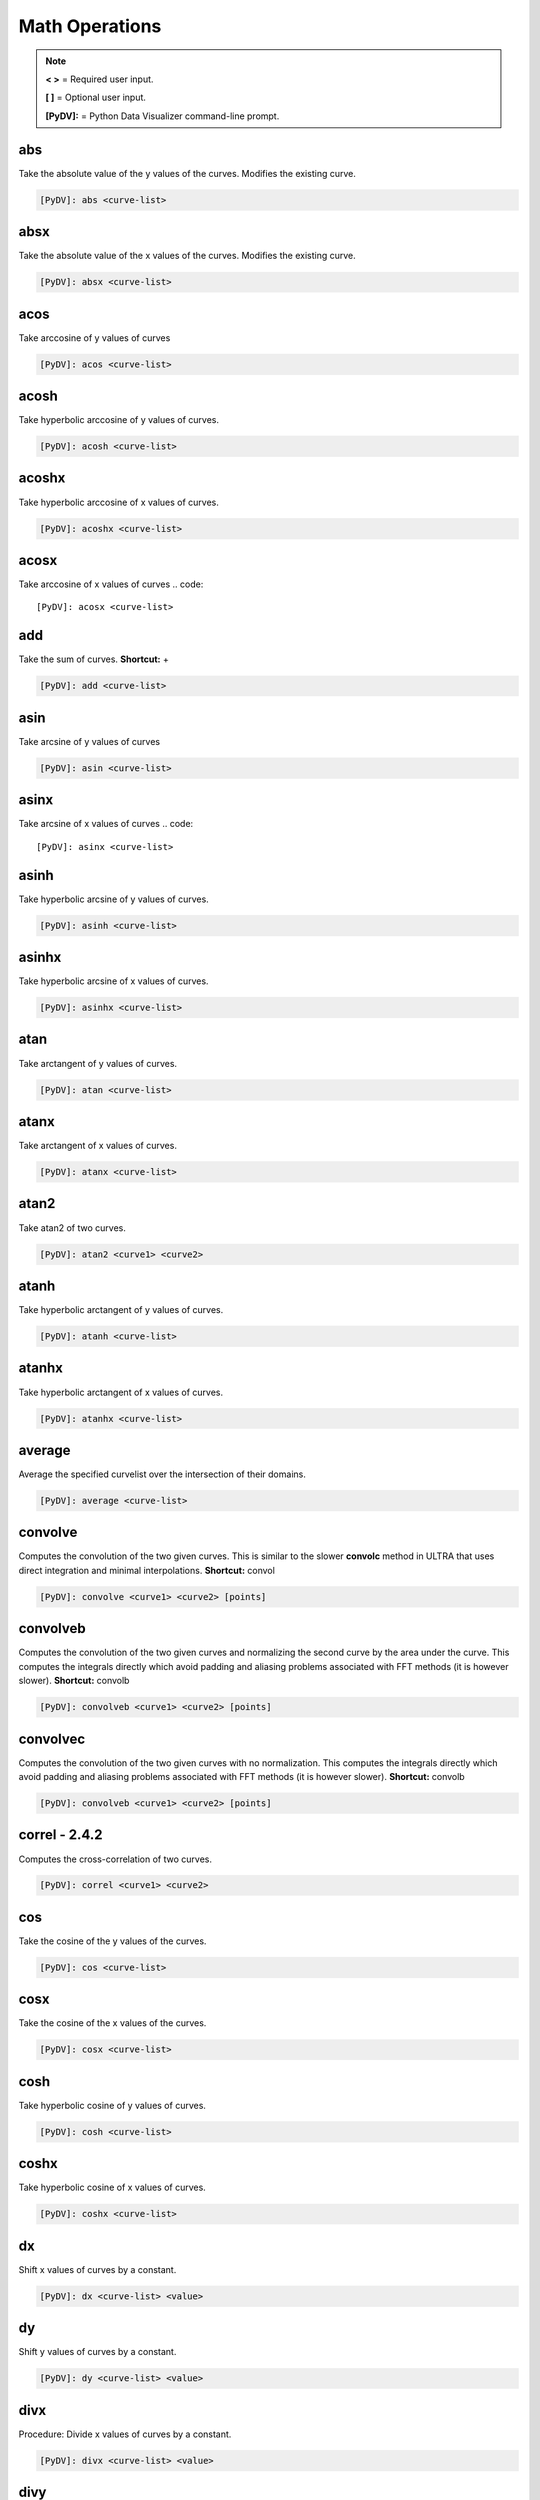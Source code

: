 .. _math_operations:

Math Operations
===============

.. note::
   **< >** = Required user input.

   **[ ]** = Optional user input.

   **[PyDV]:** = Python Data Visualizer command-line prompt.

abs
---

Take the absolute value of the y values of the curves. Modifies the existing curve.

.. code::

   [PyDV]: abs <curve-list>


absx
----

Take the absolute value of the x values of the curves. Modifies the existing curve.

.. code::

   [PyDV]: absx <curve-list>

acos
----

Take arccosine of y values of curves

.. code::

   [PyDV]: acos <curve-list>

acosh
-----

Take hyperbolic arccosine of y values of curves.

.. code::

   [PyDV]: acosh <curve-list>

acoshx
------

Take hyperbolic arccosine of x values of curves.

.. code::

   [PyDV]: acoshx <curve-list>

acosx
-----

Take arccosine of x values of curves
.. code::

   [PyDV]: acosx <curve-list>

add
---

Take the sum of curves. **Shortcut:** +

.. code::

   [PyDV]: add <curve-list>

asin
----

Take arcsine of y values of curves

.. code::

   [PyDV]: asin <curve-list>

asinx
-----

Take arcsine of x values of curves
.. code::

   [PyDV]: asinx <curve-list>

asinh
-----

Take hyperbolic arcsine of y values of curves.

.. code::

   [PyDV]: asinh <curve-list>

asinhx
------

Take hyperbolic arcsine of x values of curves.

.. code::

   [PyDV]: asinhx <curve-list>

atan
----

Take arctangent of y values of curves.

.. code::

   [PyDV]: atan <curve-list>

atanx
-----

Take arctangent of x values of curves.

.. code::

   [PyDV]: atanx <curve-list>

atan2
-----

Take atan2 of two curves.

.. code::

   [PyDV]: atan2 <curve1> <curve2>

atanh
-----

Take hyperbolic arctangent of y values of curves.

.. code::

   [PyDV]: atanh <curve-list>

atanhx
------

Take hyperbolic arctangent of x values of curves.

.. code::

   [PyDV]: atanhx <curve-list>

average
-------

Average the specified curvelist over the intersection of their domains.

.. code::

   [PyDV]: average <curve-list>

convolve
--------

Computes the convolution of the two given curves. This is similar to the slower **convolc** method in ULTRA that uses direct integration and minimal interpolations. **Shortcut:** convol

.. code::

   [PyDV]: convolve <curve1> <curve2> [points]

convolveb
---------

Computes the convolution of the two given curves and normalizing the second curve by the area under the curve. This computes the integrals directly which avoid padding and aliasing problems associated with FFT methods (it is however slower). **Shortcut:** convolb

.. code::

   [PyDV]: convolveb <curve1> <curve2> [points]

convolvec
---------

Computes the convolution of the two given curves with no normalization. This computes the integrals directly which avoid padding and aliasing problems associated with FFT methods (it is however slower). **Shortcut:** convolb

.. code::

   [PyDV]: convolveb <curve1> <curve2> [points]

**correl - 2.4.2**
------------------

Computes the cross-correlation of two curves.

.. code::

   [PyDV]: correl <curve1> <curve2>

cos
---

Take the cosine of the y values of the curves.

.. code::

   [PyDV]: cos <curve-list>

cosx
----

Take the cosine of the x values of the curves.

.. code::

   [PyDV]: cosx <curve-list>

cosh
----

Take hyperbolic cosine of y values of curves.

.. code::

   [PyDV]: cosh <curve-list>

coshx
-----

Take hyperbolic cosine of x values of curves.

.. code::

   [PyDV]: coshx <curve-list>

dx
--

Shift x values of curves by a constant.

.. code::

   [PyDV]: dx <curve-list> <value>

dy
--

Shift y values of curves by a constant.

.. code::

   [PyDV]: dy <curve-list> <value>

divx
----

Procedure: Divide x values of curves by a constant.

.. code::

   [PyDV]: divx <curve-list> <value>

divy
----

Procedure: Divide y values of curves by a constant.

.. code::

   [PyDV]: divy <curve-list> <value>

error-bar
---------

Plot error bars on the given curve.

.. code::

   [PyDV]: errorbar <curve> <y-error-curve> <y+error-curve> [x-error-curve x+error-curve] [point-skip]

errorrange
----------

Plot shaded error region on given curve, **Shortcut: error-range**

.. code::

   [PyDV]: errorrange <curve> <y-error-curve> <y+error-curve>

exp
---

e**y, exponentiate y values of the curves.

.. code::

   [PyDV]: exp <curve-list>

expx
----

e**y, exponentiate x values of the curves.

.. code::

   [PyDV]: expx <curve-list>

fft
---

Compute the one-dimensional discrete Fourier Transform for the y-values of the curves.

.. code::

   [PyDV]: fft <curve-list>

fftx
----

Compute the one-dimensional discrete Fourier Transform for the x-values of the curves.

.. code::

   [PyDV]: fftx <curve-list>

gaussian
--------

Generate a gaussian function.

.. code::

   [PyDV]: gaussian <amplitude> <width> <center> [<# points> [<# half-widths>]]

j0
--

Take the zeroth order Bessel function of y values of curves

.. code::

   [PyDV]: j0 <curve-list>

j0x
---

Take the zeroth order Bessel function of x values of curves

.. code::

   [PyDV]: j0x <curve-list>

j1
--

Take the first order Bessel function of y values of curves

.. code::

   [PyDV]: j1 <curve-list>

j1x
---

Take the first order Bessel function of x values of curves

.. code::

   [PyDV]: j1x <curve-list>

jn
--

Take the nth order Bessel function of y values of curves

.. code::

   [PyDV]: jn <curve-list> n

jnx
---

Take the nth order Bessel function of x values of curves

.. code::

   [PyDV]: jnx <curve-list> n

L1
--

Makes new curve that is the L1 norm of two args; the L1 norm is integral( \|curve1 - curve2\| ) over the interval [xmin,xmax]. Also prints value of integral to command-line.

.. code::

   [PyDV]: L1 <curve1> <curve2> [<xmin> <xmax>]

L2
--

Makes new curve that is the L2 norm of two args; the L2 norm is integral( (curve1 - curve2)**2 )**(1/2) over the interval [xmin,xmax]. Also prints value of integral to command-line.

.. code::

   [PyDV]: L2 <curve1> <curve2> [<xmin> <xmax>]

log
---

Take the natural logarithm of the y values of the curves. If the optional argument *keep-neg-vals* is set to false, then zero and negative y-values will be discarded. *keep-neg-vals* is true by default. **Shortcut: ln**

.. code::

   [PyDV]: log <curve-list> [keep-neg-vals: True | False]

logx
----

Take the natural logarithm of the x values of the curves. If the optional argument *keep-neg-vals* is set to false, then zero and negative x-values will be discarded. *keep-neg-vals* is true by default. **Shortcut: lnx** 

.. code::

   [PyDV]: logx <curve-list> [keep-neg-vals: True | False]

log10
-----

Take the base 10 logarithm of the y values of the curves. If the optional argument *keep-neg-vals* is set to false, then zero and negative y-values will be discarded. *keep-neg-vals* is true by default.

.. code::

   [PyDV]: log10 <curve-list> [keep-neg-vals: True | False]

log10x
------

Take the base 10 logarithm of the x values of the curves. If the optional argument *keep-neg-vals* is set to false, then zero and negative y-values will be discarded. *keep-neg-vals* is true by default.

.. code::

   [PyDV]: log10x <curve-list> [keep-neg-vals: True | False]

**makeintensive - 2.4.2**
-------------------------

Set the y-values such that y[i] = y[i] / (x[i+1] - x[i]). **Shortcut: mkint**

.. code::

  [PyDV]: makeintensive <curve-list>

**makeextensive - 2.4.2**
-------------------------

Set the y-values such that y[i] = y[i] * (x[i+1] - x[i]). **Shortcut: mkext**

.. code::

  [PyDV]: makeextensive <curve-list>

max
---

Makes a new curve with max y values of curves passed in curvelist.

.. code::

  [PyDV]: max <curve-list>

min
---

Makes a new curve with min y values of curves passed in curvelist.

.. code::

  [PyDV]: min <curve-list>

mx
--

Scale the x values of the curves by a fixed value.

.. code::

   [PyDV]: mx <curve-list> <value>

my
--

Scale the y values of the curves by a fixed value.

.. code::

   [PyDV]: my <curve-list> <value>

norm
----

Makes a new curve that is the norm of two args. Also prints the value of the integral to command line.

.. code::

   [PyDV]: norm <curve> <curve> <p> <xmin> <xmax>

.. note::
   The p-norm is (integral( (curve1 - curve2)**p )**(1/p) over the interval [xmin, xmax],
   where p = order.

powa
----

Raise a fixed value, a, to the power of the y values of the curves.

.. code::

   [PyDV]: powa <curve-list> <a>

powax
-----

Raise a fixed value, a, to the power of the x values of the curves.

.. code::

   [PyDV]: powax <curve-list> <a>

powr
----

Raise the y values of the curves to a fixed power p.

.. code::

   [PyDV]: powr <curve-list> <p>

powrx
-----

Raise the x values of the curves to a fixed power p.

.. code::

   [PyDV]: powrx <curve-list> <p>

recip
-----

Take the reciprocal of the y values of the curves.

.. code::

   [PyDV]: recip <curve-list>

recipx
------

Take the reciprocal of the x values of the curves.

.. code::

   [PyDV]: recipx <curve-list>

sin
---

Take the sine of the y values of the curve

.. code::

   [PyDV]: sin <curve-list>

sinx
----

Take the sine of the x values of the curve

.. code::

   [PyDV]: sinx <curve-list>

sinh
----

Take the hyperbolic sine of the y values of the curve

.. code::

   [PyDV]: sinh <curve-list>

smooth
------

Smooth the curve to the given degree.

.. code::

   [PyDV]: smooth <curve-list> [smooth-factor]

sqr
---

Take the square of the y values of the curves.

.. code::

   [PyDV]: sqr <curve-list>

sqrx
----

Take the square of the x values of the curves.

.. code::

   [PyDV]: sqrx <curve-list>

sqrt
----

Take the squre root of the y values of the curves.

.. code::

   [PyDV]: sqrt <curve-list>

sqrtx
-----

Take the squre root of the x values of the curves.

.. code::

   [PyDV]: sqrtx <curve-list>

tan
---

Take the tangent of y values of curves

.. code::

   [PyDV]: tan <curve-list>

tanx
----

Take the tangent of x values of curves

.. code::

   [PyDV]: tanx <curve-list>

tanh
----

Take the hyperbolic tangent of y values of curves

.. code::

   [PyDV]: tanh <curve-list>

tanhx
-----

Take the hyperbolic tangent of x values of curves

.. code::

   [PyDV]: tanhx <curve-list>

xmax
----

Filter out points in curves whose x-values greater than limit

.. code::

   [PyDV]: xmax <curve-list> <limit>

xmin
----

Filter out points in curves whose x-values less than limit

.. code::

   [PyDV]: xmin <curve-list> <limit>

y0
--

Take the zeroth order Bessel function of the second kind of the y values of the curves.

.. code::

   [PyDV]: y0 <curve-list>

y0x
---

Take the zeroth order Bessel function of the second kind of the x values of the curves.

.. code::

   [PyDV]: y0x <curve-list>

y1
--

Take the first order Bessel function of the second kind of the y values of the curves.

.. code::

   [PyDV]: y1 <curve-list>

y1x
---

Take the first order Bessel function of the second kind of the x values of the curves.

.. code::

   [PyDV]: y1x <curve-list>

ymax
----

Filter out points in curves whose y-values greater than limit

.. code::

   [PyDV]: ymax <curve-list> <limit>

ymin
----

Filter out points in curves whose y-values less than limit

.. code::

   [PyDV]: ymin <curve-list> <limit>

yminmax
-------

Trim the selected curves. **Shortcut: ymm**

.. code::

   [PyDV]: yminmax <curve-list> <low-limit> <high-lim>

yn
--

Take the nth order Bessel function of the second kind of y values of curves

.. code::

   [PyDV]: yn <curve-list> <n>

ynx
---

Take the nth order Bessel function of the second kind of x values of curves

.. code::

   [PyDV]: ynx <curve-list> <n>

subtract
--------

Take the difference of curves. **Shortcuts:** --, sub

.. code::

   [PyDV]: subtract <curve-list>

multiply
--------

Take the product of curves. **Shortcuts:** \*, mult

.. code::

   [PyDV]: multiply <curve-list>

divide
------

Take quotient of curves. **Shortcuts:** /, div

.. code::

   [PyDV]: divide <curve-list>


derivative
----------

Take the derivative of curves. **Shortcut:** der

.. code::

   [PyDV]: derivative <curve-list>

diffMeasure
-----------

Compare two curves. For the given curves a fractional difference measure and its average is computed

.. code::

   [PyDV]: diffMeasure <curve1> <curve2> [tolerance]

fit
---

Make new curve that is polynomial fit to argument. n=1 by default, logy means take log(y-values) before fitting, logx means take log(x-values) before fitting

.. code::

   [PyDV]: fit <curve> [n] [logx] [logy]

integrate
---------

Compute the definite integral of each curve in the list over the specified domain. **Shortcut:** int

.. code::

   [PyDV]: integrate <curve-list> [low-limit high-limit]

span
----

Generates a straight line of slope 1 and y intercept 0 in the specified domain with an optional number of points

.. code::

   [PyDV]: span <xmin> <xmax> [points]

vs
--

Plot the range of the first curve against the range of the second curve

.. code::

   [PyDV]: vs <curve1> <curve2>
